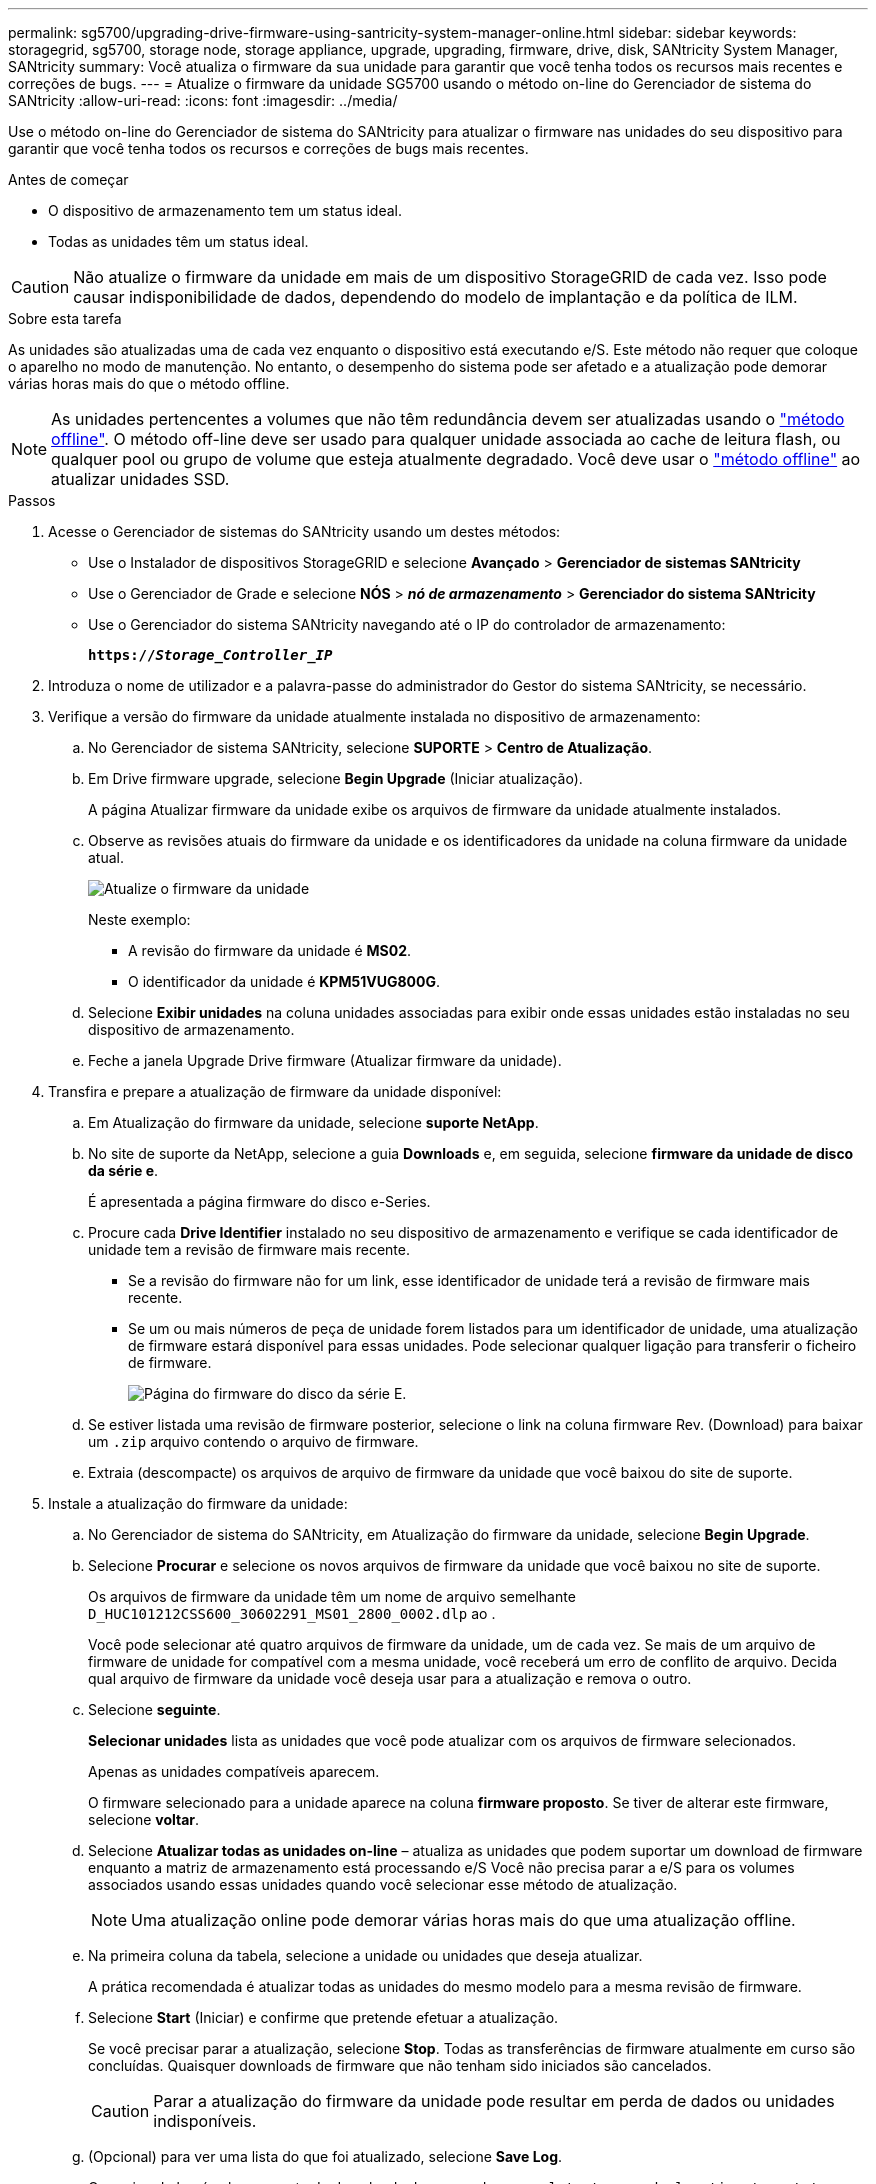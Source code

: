 ---
permalink: sg5700/upgrading-drive-firmware-using-santricity-system-manager-online.html 
sidebar: sidebar 
keywords: storagegrid, sg5700, storage node, storage appliance, upgrade, upgrading, firmware, drive, disk, SANtricity System Manager, SANtricity 
summary: Você atualiza o firmware da sua unidade para garantir que você tenha todos os recursos mais recentes e correções de bugs. 
---
= Atualize o firmware da unidade SG5700 usando o método on-line do Gerenciador de sistema do SANtricity
:allow-uri-read: 
:icons: font
:imagesdir: ../media/


[role="lead"]
Use o método on-line do Gerenciador de sistema do SANtricity para atualizar o firmware nas unidades do seu dispositivo para garantir que você tenha todos os recursos e correções de bugs mais recentes.

.Antes de começar
* O dispositivo de armazenamento tem um status ideal.
* Todas as unidades têm um status ideal.



CAUTION: Não atualize o firmware da unidade em mais de um dispositivo StorageGRID de cada vez. Isso pode causar indisponibilidade de dados, dependendo do modelo de implantação e da política de ILM.

.Sobre esta tarefa
As unidades são atualizadas uma de cada vez enquanto o dispositivo está executando e/S. Este método não requer que coloque o aparelho no modo de manutenção. No entanto, o desempenho do sistema pode ser afetado e a atualização pode demorar várias horas mais do que o método offline.

[NOTE]
====
As unidades pertencentes a volumes que não têm redundância devem ser atualizadas usando o link:upgrading-drive-firmware-using-santricity-system-manager-offline.html["método offline"]. O método off-line deve ser usado para qualquer unidade associada ao cache de leitura flash, ou qualquer pool ou grupo de volume que esteja atualmente degradado. Você deve usar o link:upgrading-drive-firmware-using-santricity-system-manager-offline.html["método offline"] ao atualizar unidades SSD.

====
.Passos
. Acesse o Gerenciador de sistemas do SANtricity usando um destes métodos:
+
** Use o Instalador de dispositivos StorageGRID e selecione *Avançado* > *Gerenciador de sistemas SANtricity*
** Use o Gerenciador de Grade e selecione *NÓS* > *_nó de armazenamento_* > *Gerenciador do sistema SANtricity*
** Use o Gerenciador do sistema SANtricity navegando até o IP do controlador de armazenamento:
+
`*https://_Storage_Controller_IP_*`



. Introduza o nome de utilizador e a palavra-passe do administrador do Gestor do sistema SANtricity, se necessário.
. Verifique a versão do firmware da unidade atualmente instalada no dispositivo de armazenamento:
+
.. No Gerenciador de sistema SANtricity, selecione *SUPORTE* > *Centro de Atualização*.
.. Em Drive firmware upgrade, selecione *Begin Upgrade* (Iniciar atualização).
+
A página Atualizar firmware da unidade exibe os arquivos de firmware da unidade atualmente instalados.

.. Observe as revisões atuais do firmware da unidade e os identificadores da unidade na coluna firmware da unidade atual.
+
image::../media/storagegrid_update_drive_firmware.png[Atualize o firmware da unidade]

+
Neste exemplo:

+
*** A revisão do firmware da unidade é *MS02*.
*** O identificador da unidade é *KPM51VUG800G*.


.. Selecione *Exibir unidades* na coluna unidades associadas para exibir onde essas unidades estão instaladas no seu dispositivo de armazenamento.
.. Feche a janela Upgrade Drive firmware (Atualizar firmware da unidade).


. Transfira e prepare a atualização de firmware da unidade disponível:
+
.. Em Atualização do firmware da unidade, selecione *suporte NetApp*.
.. No site de suporte da NetApp, selecione a guia *Downloads* e, em seguida, selecione *firmware da unidade de disco da série e*.
+
É apresentada a página firmware do disco e-Series.

.. Procure cada *Drive Identifier* instalado no seu dispositivo de armazenamento e verifique se cada identificador de unidade tem a revisão de firmware mais recente.
+
*** Se a revisão do firmware não for um link, esse identificador de unidade terá a revisão de firmware mais recente.
*** Se um ou mais números de peça de unidade forem listados para um identificador de unidade, uma atualização de firmware estará disponível para essas unidades. Pode selecionar qualquer ligação para transferir o ficheiro de firmware.
+
image::../media/storagegrid_drive_firmware_download.png[Página do firmware do disco da série E.]



.. Se estiver listada uma revisão de firmware posterior, selecione o link na coluna firmware Rev. (Download) para baixar um `.zip` arquivo contendo o arquivo de firmware.
.. Extraia (descompacte) os arquivos de arquivo de firmware da unidade que você baixou do site de suporte.


. Instale a atualização do firmware da unidade:
+
.. No Gerenciador de sistema do SANtricity, em Atualização do firmware da unidade, selecione *Begin Upgrade*.
.. Selecione *Procurar* e selecione os novos arquivos de firmware da unidade que você baixou no site de suporte.
+
Os arquivos de firmware da unidade têm um nome de arquivo semelhante `D_HUC101212CSS600_30602291_MS01_2800_0002.dlp` ao .

+
Você pode selecionar até quatro arquivos de firmware da unidade, um de cada vez. Se mais de um arquivo de firmware de unidade for compatível com a mesma unidade, você receberá um erro de conflito de arquivo. Decida qual arquivo de firmware da unidade você deseja usar para a atualização e remova o outro.

.. Selecione *seguinte*.
+
*Selecionar unidades* lista as unidades que você pode atualizar com os arquivos de firmware selecionados.

+
Apenas as unidades compatíveis aparecem.

+
O firmware selecionado para a unidade aparece na coluna *firmware proposto*. Se tiver de alterar este firmware, selecione *voltar*.

.. Selecione *Atualizar todas as unidades on-line* – atualiza as unidades que podem suportar um download de firmware enquanto a matriz de armazenamento está processando e/S Você não precisa parar a e/S para os volumes associados usando essas unidades quando você selecionar esse método de atualização.
+

NOTE: Uma atualização online pode demorar várias horas mais do que uma atualização offline.

.. Na primeira coluna da tabela, selecione a unidade ou unidades que deseja atualizar.
+
A prática recomendada é atualizar todas as unidades do mesmo modelo para a mesma revisão de firmware.

.. Selecione *Start* (Iniciar) e confirme que pretende efetuar a atualização.
+
Se você precisar parar a atualização, selecione *Stop*. Todas as transferências de firmware atualmente em curso são concluídas. Quaisquer downloads de firmware que não tenham sido iniciados são cancelados.

+

CAUTION: Parar a atualização do firmware da unidade pode resultar em perda de dados ou unidades indisponíveis.

.. (Opcional) para ver uma lista do que foi atualizado, selecione *Save Log*.
+
O arquivo de log é salvo na pasta de downloads do navegador com o `latest-upgrade-log-timestamp.txt` nome .

+
link:troubleshoot-upgrading-drive-firmware-using-santricity-system-manager.html["Se necessário, solucione os erros de atualização do firmware do driver"].




